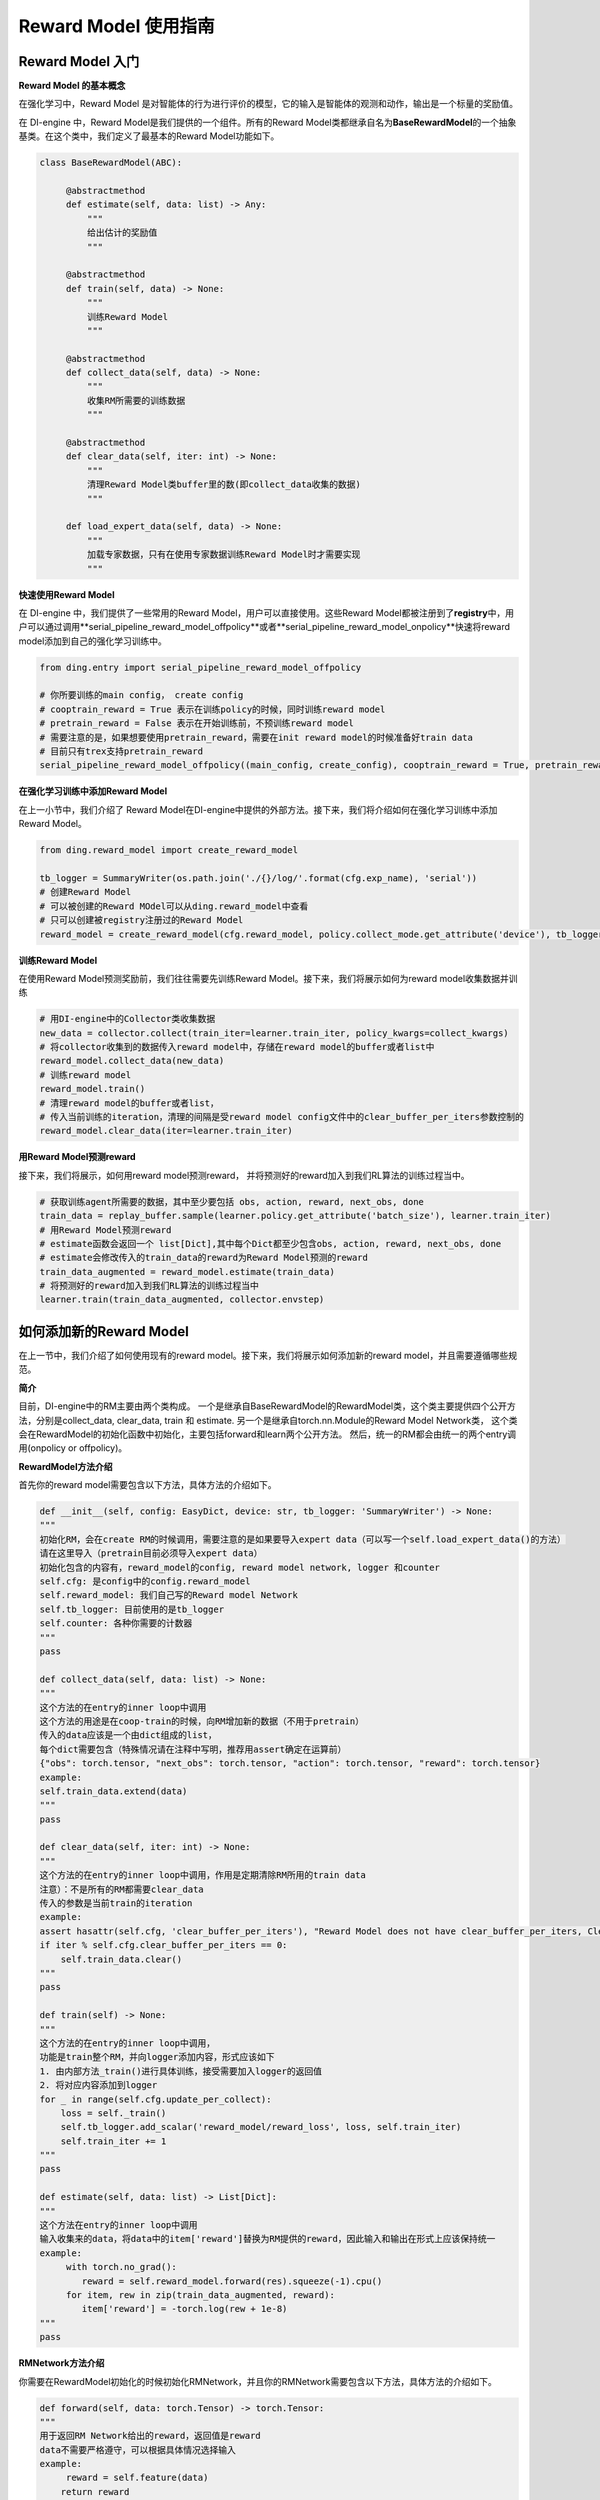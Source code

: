 Reward Model 使用指南
===============================

Reward Model 入门
-------------------------------

**Reward Model 的基本概念**

在强化学习中，Reward Model 是对智能体的行为进行评价的模型，它的输入是智能体的观测和动作，输出是一个标量的奖励值。

在 DI-engine 中，Reward Model是我们提供的一个组件。所有的Reward Model类都继承自名为\ **BaseRewardModel**\的一个抽象基类。在这个类中，我们定义了最基本的Reward Model功能如下。

.. code-block:: python
    
   class BaseRewardModel(ABC):

        @abstractmethod
        def estimate(self, data: list) -> Any:
            """
            给出估计的奖励值
            """

        @abstractmethod
        def train(self, data) -> None:
            """
            训练Reward Model
            """

        @abstractmethod
        def collect_data(self, data) -> None:
            """
            收集RM所需要的训练数据
            """

        @abstractmethod
        def clear_data(self, iter: int) -> None:
            """
            清理Reward Model类buffer里的数(即collect_data收集的数据)
            """

        def load_expert_data(self, data) -> None:
            """
            加载专家数据，只有在使用专家数据训练Reward Model时才需要实现
            """

**快速使用Reward Model**

在 DI-engine 中，我们提供了一些常用的Reward Model，用户可以直接使用。这些Reward Model都被注册到了\ **registry**\中，用户可以通过调用\**serial_pipeline_reward_model_offpolicy**\或者\**serial_pipeline_reward_model_onpolicy**\快速将reward model添加到自己的强化学习训练中。


.. code-block:: python

    from ding.entry import serial_pipeline_reward_model_offpolicy

    # 你所要训练的main config， create config
    # cooptrain_reward = True 表示在训练policy的时候，同时训练reward model
    # pretrain_reward = False 表示在开始训练前，不预训练reward model
    # 需要注意的是，如果想要使用pretrain_reward，需要在init reward model的时候准备好train data
    # 目前只有trex支持pretrain_reward
    serial_pipeline_reward_model_offpolicy((main_config, create_config), cooptrain_reward = True, pretrain_reward = False)



**在强化学习训练中添加Reward Model**

在上一小节中，我们介绍了 Reward Model在DI-engine中提供的外部方法。接下来，我们将介绍如何在强化学习训练中添加Reward Model。

.. code-block:: python
    
    from ding.reward_model import create_reward_model

    tb_logger = SummaryWriter(os.path.join('./{}/log/'.format(cfg.exp_name), 'serial'))
    # 创建Reward Model
    # 可以被创建的Reward MOdel可以从ding.reward_model中查看
    # 只可以创建被registry注册过的Reward Model
    reward_model = create_reward_model(cfg.reward_model, policy.collect_mode.get_attribute('device'), tb_logger)

**训练Reward Model**

在使用Reward Model预测奖励前，我们往往需要先训练Reward Model。接下来，我们将展示如何为reward model收集数据并训练

.. code-block:: python
    
    # 用DI-engine中的Collector类收集数据
    new_data = collector.collect(train_iter=learner.train_iter, policy_kwargs=collect_kwargs)
    # 将collector收集到的数据传入reward model中，存储在reward model的buffer或者list中
    reward_model.collect_data(new_data)
    # 训练reward model
    reward_model.train()
    # 清理reward model的buffer或者list，
    # 传入当前训练的iteration，清理的间隔是受reward model config文件中的clear_buffer_per_iters参数控制的
    reward_model.clear_data(iter=learner.train_iter)

**用Reward Model预测reward**

接下来，我们将展示，如何用reward model预测reward， 并将预测好的reward加入到我们RL算法的训练过程当中。

.. code-block:: python
    
    # 获取训练agent所需要的数据，其中至少要包括 obs, action, reward, next_obs, done
    train_data = replay_buffer.sample(learner.policy.get_attribute('batch_size'), learner.train_iter)
    # 用Reward Model预测reward
    # estimate函数会返回一个 list[Dict],其中每个Dict都至少包含obs, action, reward, next_obs, done
    # estimate会修改传入的train_data的reward为Reward Model预测的reward
    train_data_augmented = reward_model.estimate(train_data)
    # 将预测好的reward加入到我们RL算法的训练过程当中
    learner.train(train_data_augmented, collector.envstep)

如何添加新的Reward Model
-------------------------------

在上一节中，我们介绍了如何使用现有的reward model。接下来，我们将展示如何添加新的reward model，并且需要遵循哪些规范。


**简介**

目前，DI-engine中的RM主要由两个类构成。 一个是继承自BaseRewardModel的RewardModel类，这个类主要提供四个公开方法，分别是collect_data, clear_data, train 和 estimate. 另一个是继承自torch.nn.Module的Reward Model Network类， 这个类会在RewardModel的初始化函数中初始化，主要包括forward和learn两个公开方法。
然后，统一的RM都会由统一的两个entry调用(onpolicy or offpolicy)。

**RewardModel方法介绍**

首先你的reward model需要包含以下方法，具体方法的介绍如下。

.. code-block:: python
    
    def __init__(self, config: EasyDict, device: str, tb_logger: 'SummaryWriter') -> None: 
    """
    初始化RM，会在create RM的时候调用，需要注意的是如果要导入expert data（可以写一个self.load_expert_data()的方法）
    请在这里导入（pretrain目前必须导入expert data）
    初始化包含的内容有，reward_model的config, reward model network, logger 和counter
    self.cfg: 是config中的config.reward_model
    self.reward_model: 我们自己写的Reward model Network
    self.tb_logger: 目前使用的是tb_logger
    self.counter: 各种你需要的计数器
    """
    pass

    def collect_data(self, data: list) -> None:
    """
    这个方法的在entry的inner loop中调用
    这个方法的用途是在coop-train的时候，向RM增加新的数据（不用于pretrain）
    传入的data应该是一个由dict组成的list， 
    每个dict需要包含（特殊情况请在注释中写明，推荐用assert确定在运算前）
    {"obs": torch.tensor, "next_obs": torch.tensor, "action": torch.tensor, "reward": torch.tensor}
    example:
    self.train_data.extend(data)
    """
    pass

    def clear_data(self, iter: int) -> None:
    """
    这个方法的在entry的inner loop中调用，作用是定期清除RM所用的train data
    注意）：不是所有的RM都需要clear_data
    传入的参数是当前train的iteration
    example:
    assert hasattr(self.cfg, 'clear_buffer_per_iters'), "Reward Model does not have clear_buffer_per_iters, Clear failed"
    if iter % self.cfg.clear_buffer_per_iters == 0:
        self.train_data.clear()
    """
    pass

    def train(self) -> None:
    """
    这个方法的在entry的inner loop中调用，
    功能是train整个RM，并向logger添加内容，形式应该如下
    1. 由内部方法_train()进行具体训练，接受需要加入logger的返回值
    2. 将对应内容添加到logger
    for _ in range(self.cfg.update_per_collect):
        loss = self._train()
        self.tb_logger.add_scalar('reward_model/reward_loss', loss, self.train_iter)
        self.train_iter += 1
    """
    pass

    def estimate(self, data: list) -> List[Dict]:
    """
    这个方法在entry的inner loop中调用
    输入收集来的data，将data中的item['reward']替换为RM提供的reward，因此输入和输出在形式上应该保持统一
    example:
         with torch.no_grad():
            reward = self.reward_model.forward(res).squeeze(-1).cpu()
         for item, rew in zip(train_data_augmented, reward):
            item['reward'] = -torch.log(rew + 1e-8)
    """
    pass

**RMNetwork方法介绍**

你需要在RewardModel初始化的时候初始化RMNetwork，并且你的RMNetwork需要包含以下方法，具体方法的介绍如下。

.. code-block:: python

    def forward(self, data: torch.Tensor) -> torch.Tensor:
    """
    用于返回RM Network给出的reward，返回值是reward
    data不需要严格遵守，可以根据具体情况选择输入
    example:
         reward = self.feature(data)
        return reward
    """
    pass

    def learn(self, data: torch.Tensor) -> torch.Tensor:
    """
    用于在RM._train()中调用，返回的是loss
    data不需要严格遵守，可以根据具体情况选择输入
    example：
        loss = xxx
        return loss
    """
    pass


**(补充)**

- 1. 所有的RM必须提供entry测试，现有的测试在 `here <https://github.com/opendilab/DI-engine/blob/main/ding/entry/tests/test_serial_entry_reward_model.py>`_

- 2. 所有RM的简单运行环境config都在 `here <https://github.com/opendilab/DI-engine/tree/main/dizoo/classic_control/cartpole>`_